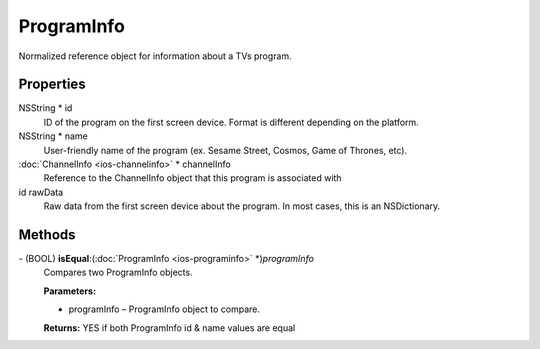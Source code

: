ProgramInfo
===========

Normalized reference object for information about a TVs program.

Properties
----------

NSString \* id
   ID of the program on the first screen device. Format is different
   depending on the platform.

NSString \* name
   User-friendly name of the program (ex. Sesame Street, Cosmos, Game of
   Thrones, etc).

:doc:`ChannelInfo <ios-channelinfo>` \* channelInfo
   Reference to the ChannelInfo object that this program is associated
   with

id rawData
   Raw data from the first screen device about the program. In most
   cases, this is an NSDictionary.

Methods
-------

\- (BOOL) **isEqual**:(:doc:`ProgramInfo <ios-programinfo>` \*)\ *programInfo*
   Compares two ProgramInfo objects.

   **Parameters:**

   -  programInfo – ProgramInfo object to compare.

   **Returns:** YES if both ProgramInfo id & name values are equal
